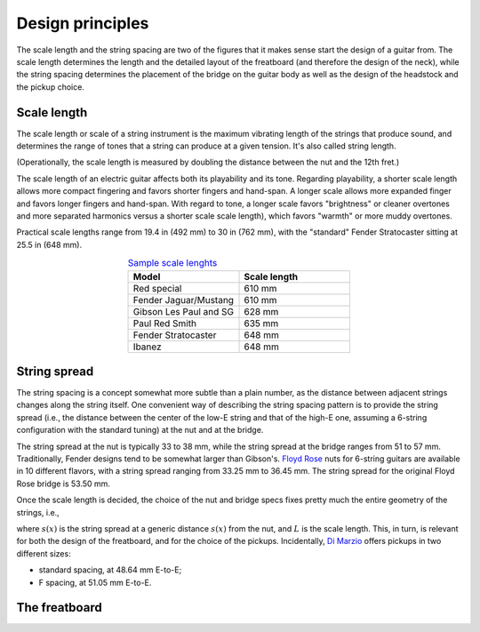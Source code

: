 Design principles
=================

The scale length and the string spacing are two of the figures that it makes
sense start the design of a guitar from.
The scale length determines the length and the detailed layout of the freatboard
(and therefore the design of the neck), while the string spacing determines
the placement of the bridge on the guitar body as well as the design of the
headstock and the pickup choice.


Scale length
------------

The scale length or scale of a string instrument is the maximum vibrating length
of the strings that produce sound, and determines the range of tones that a
string can produce at a given tension. It's also called string length.

(Operationally, the scale length is measured by doubling the distance between
the nut and the 12th fret.)

The scale length of an electric guitar affects both its playability and its tone.
Regarding playability, a shorter scale length allows more compact fingering and
favors shorter fingers and hand-span. A longer scale allows more expanded finger
and favors longer fingers and hand-span. With regard to tone, a longer scale
favors "brightness" or cleaner overtones and more separated harmonics versus a
shorter scale scale length), which favors "warmth" or more muddy overtones.

Practical scale lengths range from 19.4 in (492 mm) to 30 in (762 mm), with
the "standard" Fender Stratocaster sitting at 25.5 in (648 mm).

.. list-table:: `Sample scale lenghts <https://en.wikipedia.org/wiki/Scale_length_(string_instruments)#Electric_guitar>`_
   :widths: 50 50
   :align: center
   :header-rows: 1

   * - Model
     - Scale length
   * - Red special
     - 610 mm
   * - Fender Jaguar/Mustang
     - 610 mm
   * - Gibson Les Paul and SG
     - 628 mm
   * - Paul Red Smith
     - 635 mm
   * - Fender Stratocaster
     - 648 mm
   * - Ibanez
     - 648 mm


String spread
-------------

The string spacing is a concept somewhat more subtle than a plain number, as
the distance between adjacent strings changes along the string itself. One
convenient way of describing the string spacing pattern is to provide the string
spread (i.e., the distance between the center of the low-E string and that of
the high-E one, assuming a 6-string configuration with the standard tuning) at
the nut and at the bridge.

The string spread at the nut is typically 33 to 38 mm, while the string spread
at the bridge ranges from 51 to 57 mm. Traditionally, Fender designs tend to
be somewhat larger than Gibson's.
`Floyd Rose <https://floydrose.com/products/original-locking-nut?variant=30510945234>`_
nuts for 6-string guitars are available in 10 different flavors, with a string
spread ranging from 33.25 mm to 36.45 mm. The string spread for the original
Floyd Rose bridge is 53.50 mm.

Once the scale length is decided, the choice of the nut and bridge specs
fixes pretty much the entire geometry of the strings, i.e.,

.. math::
 s(x) = s_{nut} + x \frac{(s_{bridge} - s_{nut})}{L},
 :label: eq_string_spread

where :math:`s(x)` is the string spread at a generic distance :math:`s(x)` from
the nut, and :math:`L` is the scale length. This, in turn, is relevant for both
the design of the freatboard, and for the choice of the pickups. Incidentally,
`Di Marzio <https://d2emr0qhzqfj88.cloudfront.net/String_Spacing_Template.pdf>`_
offers pickups in two different sizes:

* standard spacing, at 48.64 mm E-to-E;
* F spacing, at 51.05 mm E-to-E.


The freatboard
--------------
